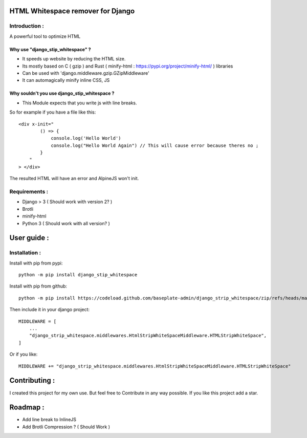 HTML Whitespace remover for Django
=================================

Introduction :
--------------
A powerful tool to optimize HTML

Why use "django_stip_whitespace" ?
~~~~~~~~~~~~~~~~~~~~~~~~~~~~~~~~~~~

*   It speeds up website by reducing the HTML size.
*   Its mostly based on C ( gzip ) and Rust ( minify-html : https://pypi.org/project/minify-html/ ) libraries
*   Can be used with 'django.middleware.gzip.GZipMiddleware'
*   It can automagically minify inline CSS, JS

Why souldn't you use django_stip_whitespace ?
~~~~~~~~~~~~~~~~~~~~~~~~~~~~~~~~~~~~~~~~~~~~~

*   This Module expects that you write js with line breaks. 

So for example if you have a file like this::

    <div x-init="
            () => {
                console.log('Hello World')
                console.log("Hello World Again") // This will cause error because theres no ;
            }
        "
    > </div>

The resulted HTML will have an error and AlpineJS won't init.

  

Requirements :
--------------

*    Django > 3 ( Should work with version 2? )
*    Brotli
*    minify-html
*    Python 3 ( Should work with all version? )

User guide :
============

Installation :
--------------

Install with pip from pypi::

    python -m pip install django_stip_whitespace

Install with pip from github::
    
    python -m pip install https://codeload.github.com/baseplate-admin/django_strip_whitespace/zip/refs/heads/main


Then include it in your django project::

    MIDDLEWARE = [
        ...
        "django_strip_whitespace.middlewares.HtmlStripWhiteSpaceMiddleware.HTMLStripWhiteSpace",
    ]

Or if you like::

    MIDDLEWARE += "django_strip_whitespace.middlewares.HtmlStripWhiteSpaceMiddleware.HTMLStripWhiteSpace"


Contributing :
==============
I created this project for my own use.
But feel free to Contribute in any way possible.
If you like this project add a star.


Roadmap :
=========
*    Add line break to InlineJS
*    Add Brotli Compression ? ( Should Work )